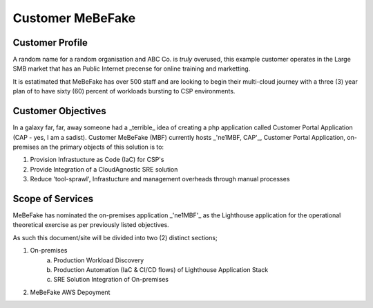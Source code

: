 Customer MeBeFake 
==================================================================

Customer Profile
------------------------------------------------------------------
A random name for a random organisation and ABC Co. is *truly* overused, this example customer 
operates in the Large SMB market that has an Public Internet precense for online training and marketting.

It is estatimated that MeBeFake has over 500 staff and are looking to begin their multi-cloud journey
with a three (3) year plan of to have sixty (60) percent of workloads bursting to CSP environments.


Customer Objectives
------------------------------------------------------------------
In a galaxy far, far, away someone had a _terrible_ idea of creating a php application called
Customer Portal Application (CAP - yes, I am a sadist).   Customer MeBeFake (MBF) currently hosts
_'ne1MBF, CAP'_, Customer Portal Application, on-premises an the primary objects of this solution is 
to:

1) Provision Infrastucture as Code (IaC) for CSP's
2) Provide Integration of a CloudAgnostic SRE solution
3) Reduce 'tool-sprawl', Infrastucture and management overheads through manual processes


Scope of Services
------------------------------------------------------------------
MeBeFake has nominated the on-premises application _'ne1MBF'_ as the Lighthouse application for the 
operational theoretical exercise as per previously listed objectives.

As such this document/site will be divided into two (2) distinct sections;

1) On-premises 
    a) Production Workload Discovery 
    b) Production Automation (IaC & CI/CD flows) of Lighthouse Application Stack
    c) SRE Solution Integration of On-premises

2) MeBeFake AWS Depoyment
